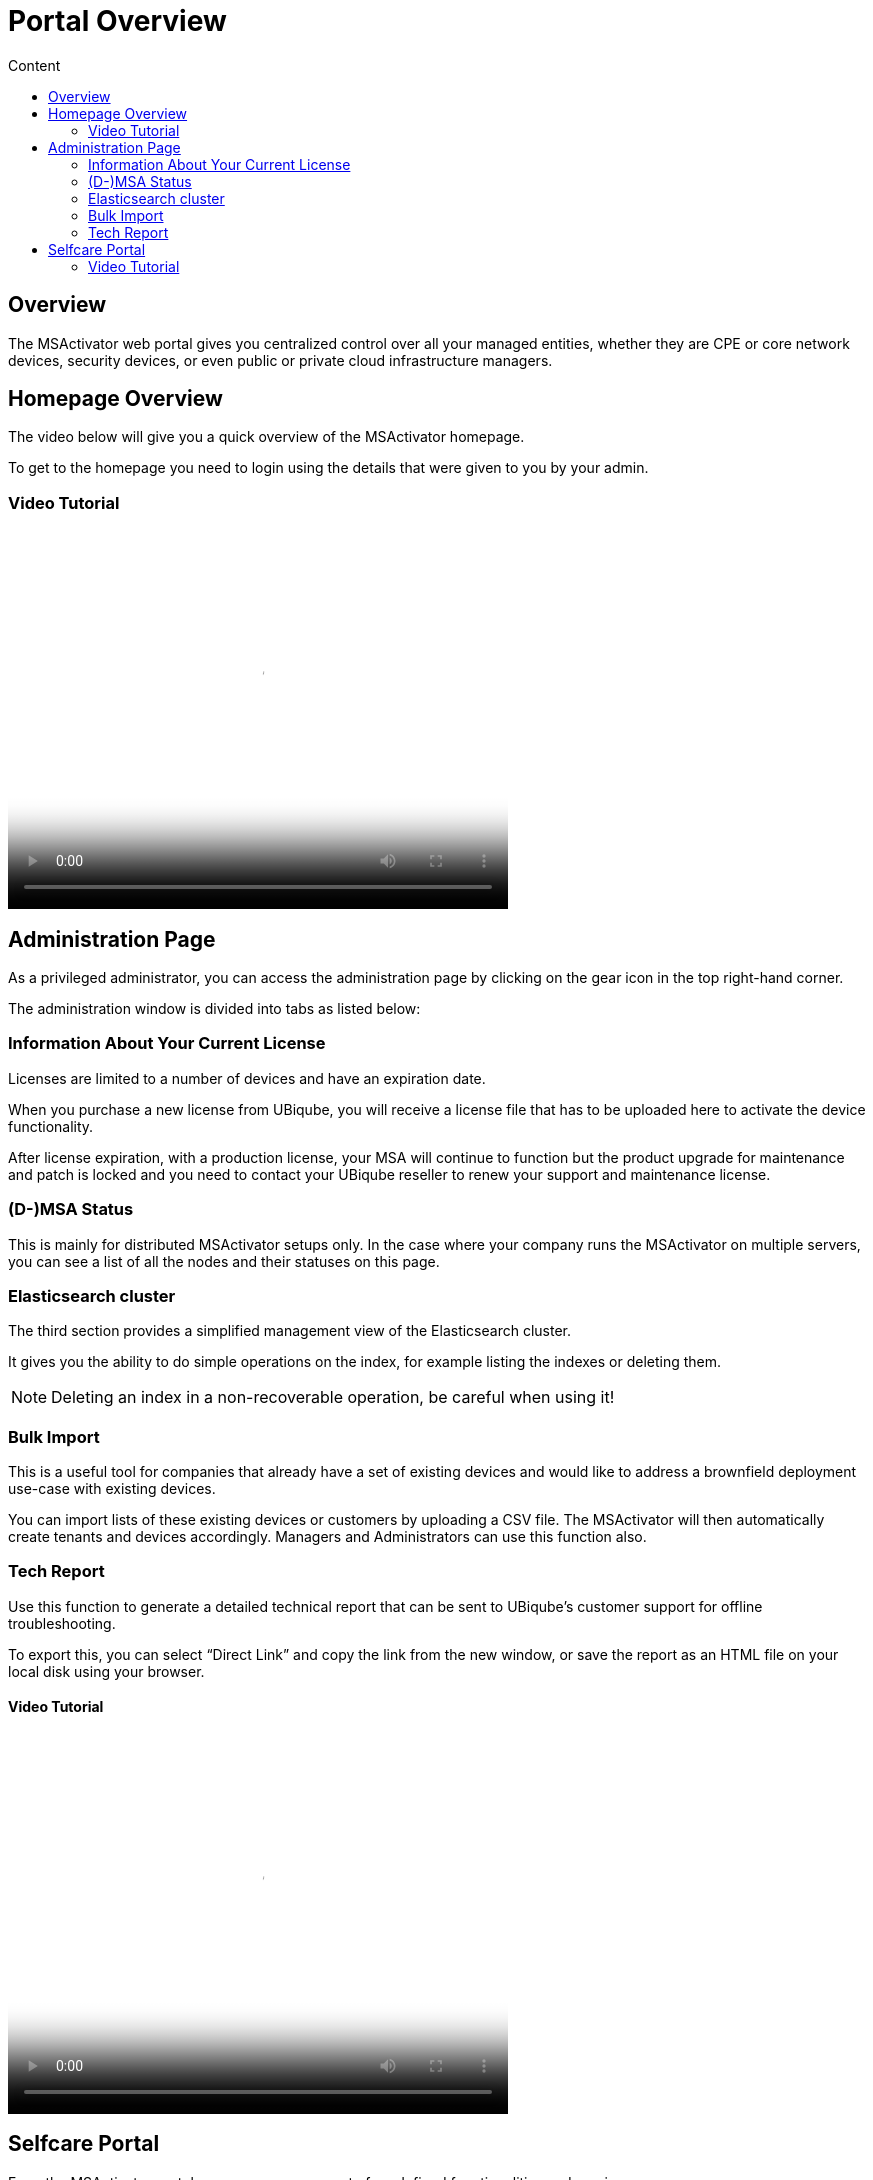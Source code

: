 = Portal Overview
:toc: left
:toc-title: Content
:imagesdir: ../resources/
:ext-relative: adoc

== Overview

The MSActivator web portal gives you centralized control over all your
managed entities, whether they are CPE or core network devices, security
devices, or even public or private cloud infrastructure managers.

== Homepage Overview

The video below will give you a quick overview of the MSActivator
homepage.

To get to the homepage you need to login using the details that were
given to you by your admin.

=== Video Tutorial

video::videos/MSActivator-16.2-Homepage-Overview.mp4[image,width=500,height=380]

== Administration Page

As a privileged administrator, you can access the administration page by
clicking on the gear icon in the top right-hand corner.

The administration window is divided into tabs as listed below:

=== Information About Your Current License

Licenses are limited to a number of devices and have an expiration date.

When you purchase a new license from UBiqube, you will receive a license
file that has to be uploaded here to activate the device functionality.

After license expiration, with a production license, your MSA will
continue to function but the product upgrade for maintenance and patch
is locked and you need to contact your UBiqube reseller to renew your
support and maintenance license.

=== (D-)MSA Status

This is mainly for distributed MSActivator setups only. In the case
where your company runs the MSActivator on multiple servers, you can see
a list of all the nodes and their statuses on this page.

=== Elasticsearch cluster

The third section provides a simplified management view of the
Elasticsearch cluster.

It gives you the ability to do simple operations on the index, for
example listing the indexes or deleting them.

NOTE: Deleting an index in a non-recoverable operation, be careful when
using it!

=== Bulk Import

This is a useful tool for companies that already have a set of existing
devices and would like to address a brownfield deployment use-case with
existing devices.

You can import lists of these existing devices or customers by uploading
a CSV file. The MSActivator will then automatically create tenants and
devices accordingly. Managers and Administrators can use this function
also.

=== Tech Report******

Use this function to generate a detailed technical report that can be
sent to UBiqube’s customer support for offline troubleshooting.

To export this, you can select “Direct Link” and copy the link from the
new window, or save the report as an HTML file on your local disk using
your browser.

==== Video Tutorial

video::videos/MSActivator-16.2-Administration-Page.mp4[image,width=500,height=380]

== Selfcare Portal

From the MSActivator portal, users can access a set of predefined
functionalities and services.

As the administrator, you control access to the selfcare portal. You
must also provide information to your users so that they can access the
selfcare portal.

=== Video Tutorial

video::videos/MSActivator-16.2-Creating-a-Self-Care-Account.mp4[image,width=500,height=380]
